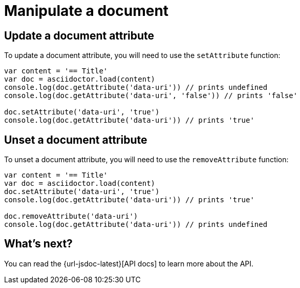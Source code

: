 = Manipulate a document

== Update a document attribute

To update a document attribute, you will need to use the `setAttribute` function:

[source,javascript]
----
var content = '== Title'
var doc = asciidoctor.load(content)
console.log(doc.getAttribute('data-uri')) // prints undefined
console.log(doc.getAttribute('data-uri', 'false')) // prints 'false'

doc.setAttribute('data-uri', 'true')
console.log(doc.getAttribute('data-uri')) // prints 'true'
----

== Unset a document attribute

To unset a document attribute, you will need to use the `removeAttribute` function:

[source,javascript]
----
var content = '== Title'
var doc = asciidoctor.load(content)
doc.setAttribute('data-uri', 'true')
console.log(doc.getAttribute('data-uri')) // prints 'true'

doc.removeAttribute('data-uri')
console.log(doc.getAttribute('data-uri')) // prints undefined
----

== What's next?

You can read the {url-jsdoc-latest}[API docs] to learn more about the API.
